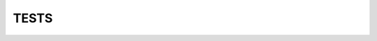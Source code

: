 ==============
 TESTS
==============
.. test:: Servo test
   :id: TEST_1
   :tags:

   A python program that moves the servo to its extreme angles.
	 The pan/tilt servo is observed and the test is passed if the servo moves as expected.

.. test:: Video stream working
   :id: TEST_2
   :tags:

.. VAD SKA VI SKRIVA HÄR MARKO P?

.. test:: Parse test
  :id: TEST_2
  :tags: unittest

	A python class testing all sorts of parsing
